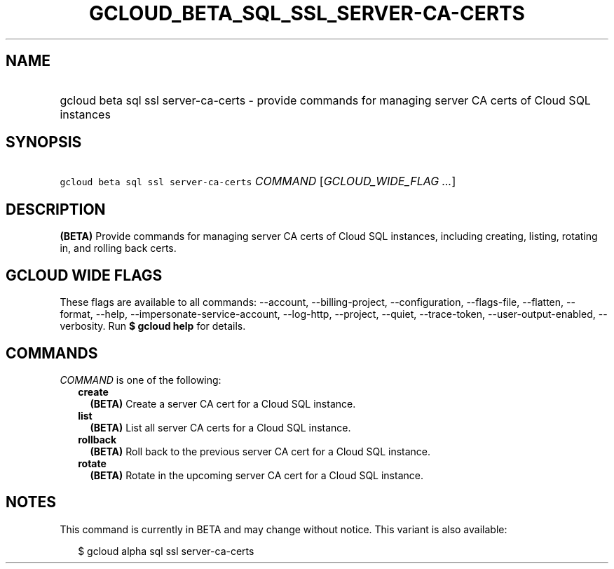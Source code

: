 
.TH "GCLOUD_BETA_SQL_SSL_SERVER\-CA\-CERTS" 1



.SH "NAME"
.HP
gcloud beta sql ssl server\-ca\-certs \- provide commands for managing server CA certs of Cloud SQL instances



.SH "SYNOPSIS"
.HP
\f5gcloud beta sql ssl server\-ca\-certs\fR \fICOMMAND\fR [\fIGCLOUD_WIDE_FLAG\ ...\fR]



.SH "DESCRIPTION"

\fB(BETA)\fR Provide commands for managing server CA certs of Cloud SQL
instances, including creating, listing, rotating in, and rolling back certs.



.SH "GCLOUD WIDE FLAGS"

These flags are available to all commands: \-\-account, \-\-billing\-project,
\-\-configuration, \-\-flags\-file, \-\-flatten, \-\-format, \-\-help,
\-\-impersonate\-service\-account, \-\-log\-http, \-\-project, \-\-quiet,
\-\-trace\-token, \-\-user\-output\-enabled, \-\-verbosity. Run \fB$ gcloud
help\fR for details.



.SH "COMMANDS"

\f5\fICOMMAND\fR\fR is one of the following:

.RS 2m
.TP 2m
\fBcreate\fR
\fB(BETA)\fR Create a server CA cert for a Cloud SQL instance.

.TP 2m
\fBlist\fR
\fB(BETA)\fR List all server CA certs for a Cloud SQL instance.

.TP 2m
\fBrollback\fR
\fB(BETA)\fR Roll back to the previous server CA cert for a Cloud SQL instance.

.TP 2m
\fBrotate\fR
\fB(BETA)\fR Rotate in the upcoming server CA cert for a Cloud SQL instance.


.RE
.sp

.SH "NOTES"

This command is currently in BETA and may change without notice. This variant is
also available:

.RS 2m
$ gcloud alpha sql ssl server\-ca\-certs
.RE

